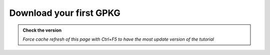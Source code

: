Download your first GPKG
--------------------------

.. admonition:: Check the version

   *Force cache refresh of this page with Ctrl+F5 to have the most update version of the tutorial*


.. raw:: html

    <iframe src="https://docs.google.com/document/d/e/2PACX-1vTbqiZj_BkMlZfzrfNsXbdF9N1PYDZZvL9PfN8V5BcodJLgcQxbuhDYSfT8L2HbDQ/pub?embedded=true" 
    frameborder=0 
    width="900" 
    height="8000" 
    allowfullscreen="true"  
    mozallowfullscreen="true" 
    webkitallowfullscreen="true"></iframe>